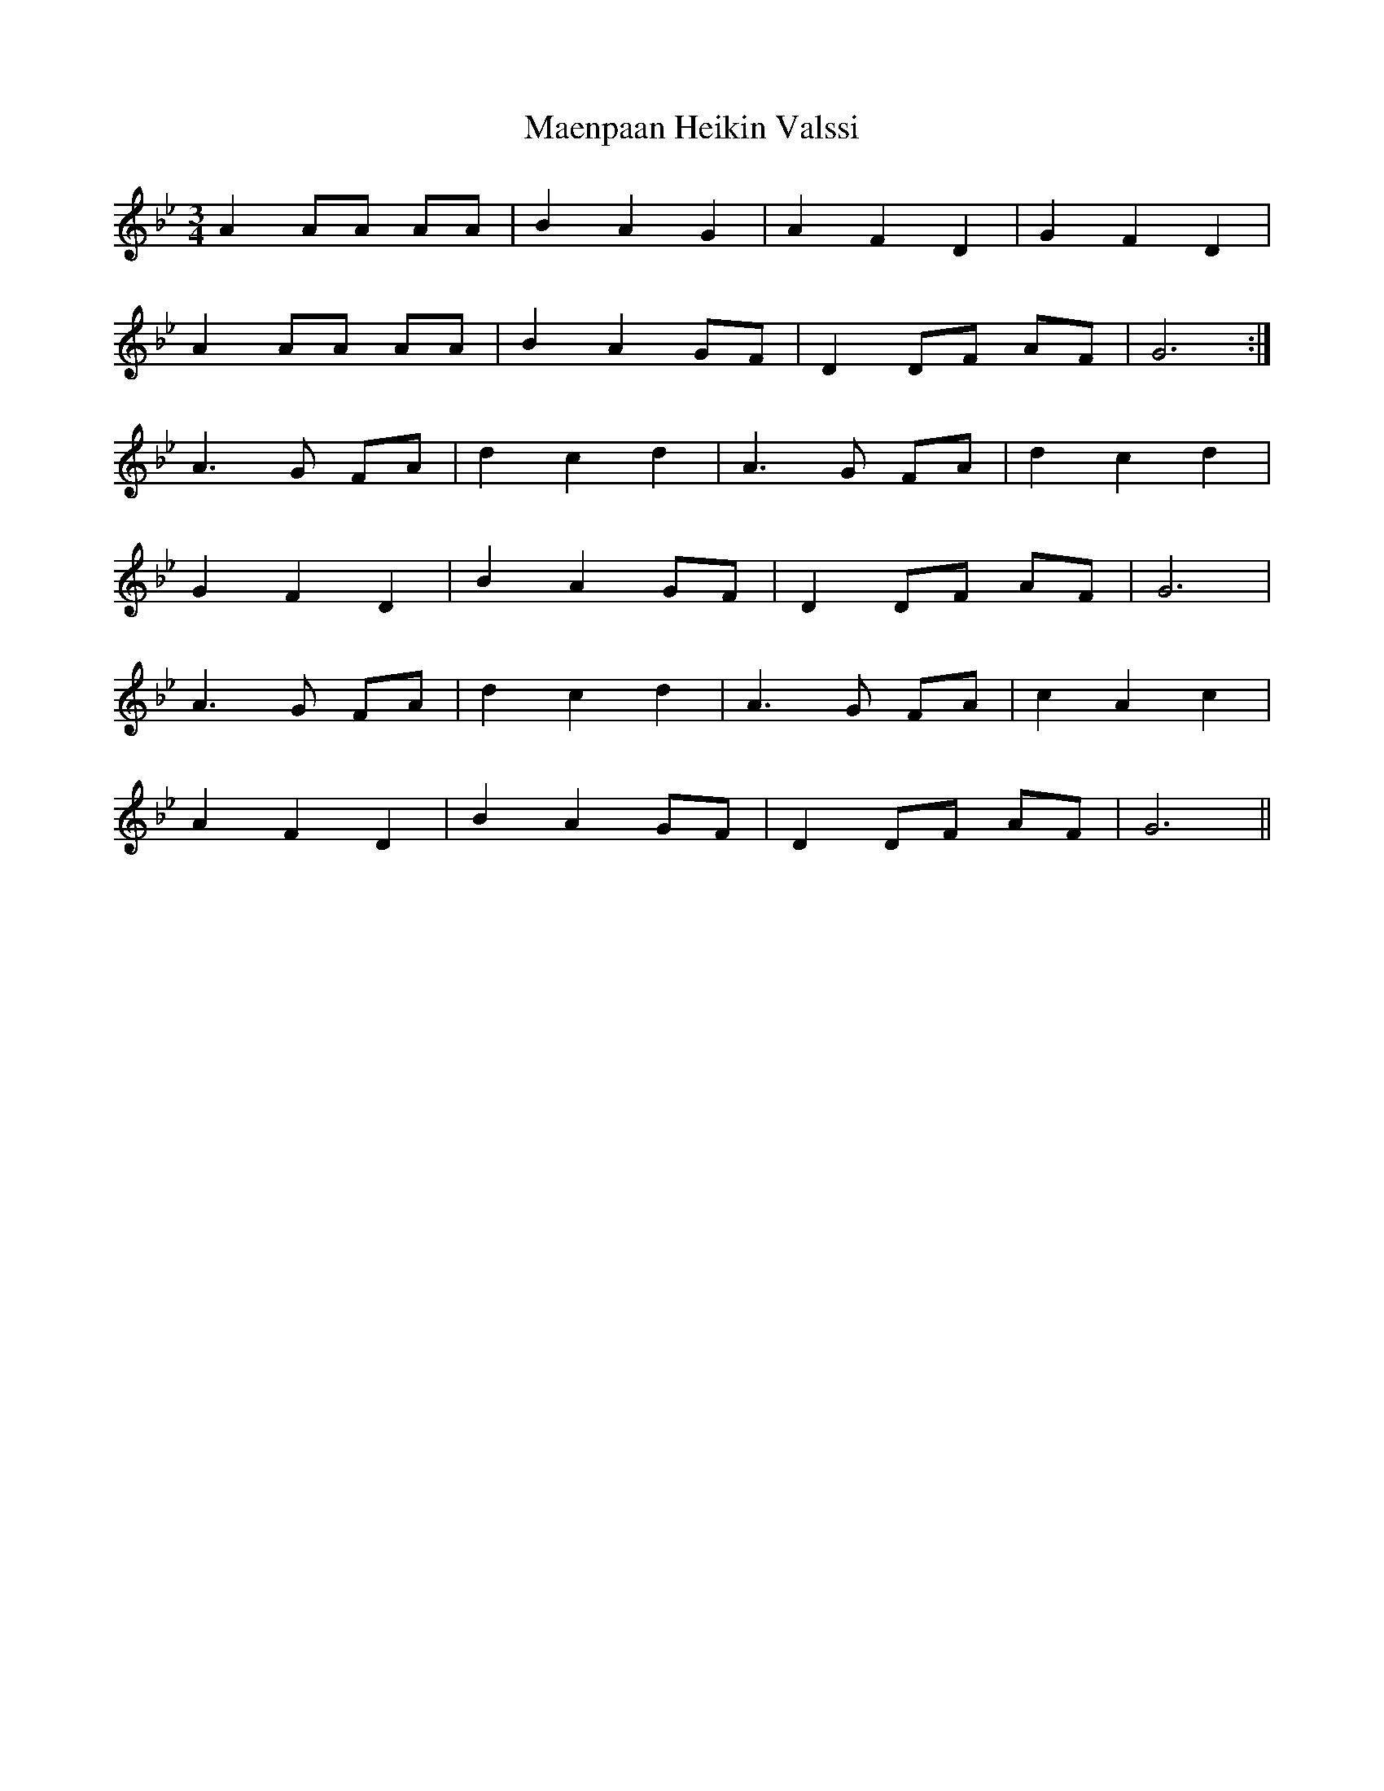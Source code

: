 X: 24761
T: Maenpaan Heikin Valssi
R: waltz
M: 3/4
K: Gminor
A2 AA AA|B2 A2 G2|A2 F2 D2|G2 F2 D2|
A2 AA AA|B2 A2 GF|D2 DF AF|G6:|
A3G FA|d2 c2 d2|A3G FA|d2 c2 d2|
G2 F2 D2|B2 A2 GF|D2 DF AF|G6|
A3G FA|d2 c2 d2|A3G FA|c2 A2 c2|
A2 F2 D2|B2 A2 GF|D2 DF AF|G6||

